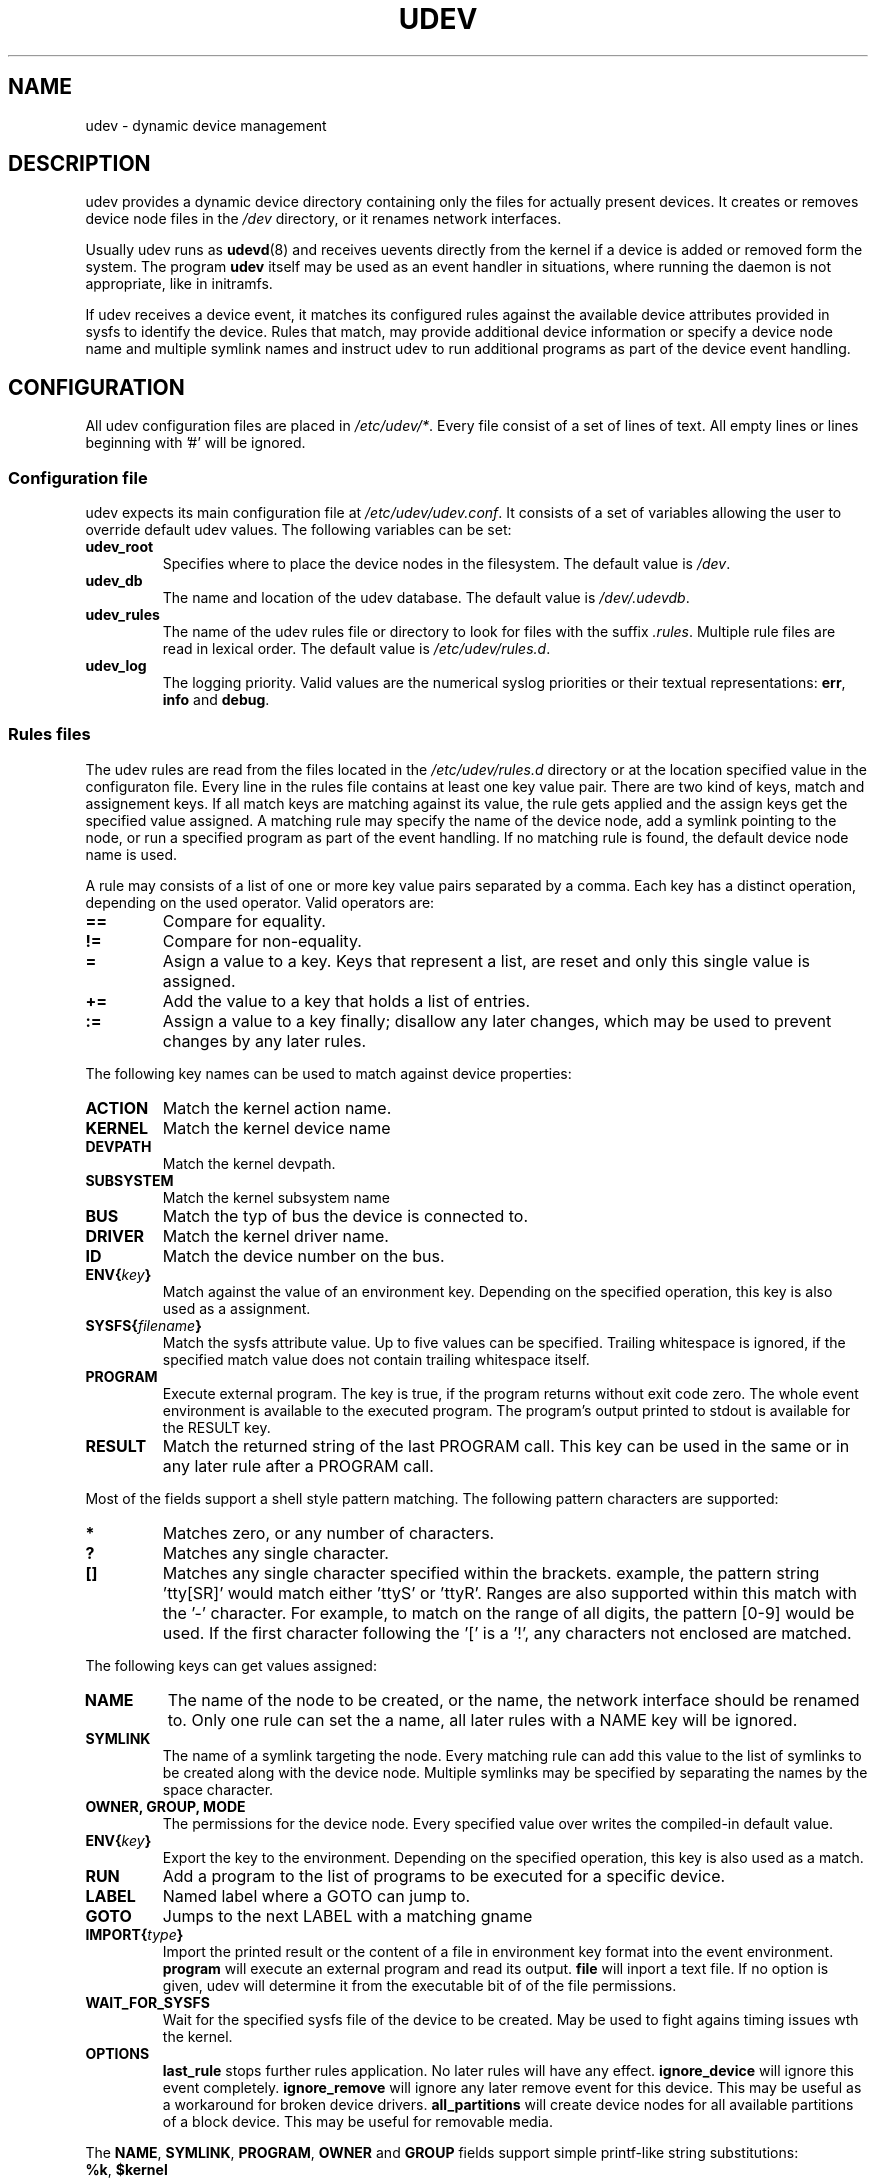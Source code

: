 .\" ** You probably do not want to edit this file directly **
.\" It was generated using the DocBook XSL Stylesheets (version 1.69.0).
.\" Instead of manually editing it, you probably should edit the DocBook XML
.\" source for it and then use the DocBook XSL Stylesheets to regenerate it.
.TH "UDEV" "8" "August 2005" "udev" "udev"
.\" disable hyphenation
.nh
.\" disable justification (adjust text to left margin only)
.ad l
.SH "NAME"
udev \- dynamic device management
.SH "DESCRIPTION"
.PP
udev provides a dynamic device directory containing only the files for actually present devices. It creates or removes device node files in the 
\fI/dev\fR 
directory, or it renames network interfaces.
.PP
Usually udev runs as 
\fBudevd\fR(8) 
and receives uevents directly from the kernel if a device is added or removed form the system. The program 
\fBudev\fR 
itself may be used as an event handler in situations, where running the daemon is not appropriate, like in initramfs.
.PP
If udev receives a device event, it matches its configured rules against the available device attributes provided in sysfs to identify the device. Rules that match, may provide additional device information or specify a device node name and multiple symlink names and instruct udev to run additional programs as part of the device event handling.
.SH "CONFIGURATION"
.PP
All udev configuration files are placed in 
\fI/etc/udev/*\fR. Every file consist of a set of lines of text. All empty lines or lines beginning with '#' will be ignored.
.SS "Configuration file"
.PP
udev expects its main configuration file at 
\fI/etc/udev/udev.conf\fR. It consists of a set of variables allowing the user to override default udev values. The following variables can be set:
.TP
\fBudev_root\fR
Specifies where to place the device nodes in the filesystem. The default value is 
\fI/dev\fR.
.TP
\fBudev_db\fR
The name and location of the udev database. The default value is 
\fI/dev/.udevdb\fR.
.TP
\fBudev_rules\fR
The name of the udev rules file or directory to look for files with the suffix 
\fI.rules\fR. Multiple rule files are read in lexical order. The default value is 
\fI/etc/udev/rules.d\fR.
.TP
\fBudev_log\fR
The logging priority. Valid values are the numerical syslog priorities or their textual representations: 
\fBerr\fR, 
\fBinfo\fR 
and 
\fBdebug\fR.
.SS "Rules files"
.PP
The udev rules are read from the files located in the 
\fI/etc/udev/rules.d\fR 
directory or at the location specified value in the configuraton file. Every line in the rules file contains at least one key value pair. There are two kind of keys, match and assignement keys. If all match keys are matching against its value, the rule gets applied and the assign keys get the specified value assigned. A matching rule may specify the name of the device node, add a symlink pointing to the node, or run a specified program as part of the event handling. If no matching rule is found, the default device node name is used.
.PP
A rule may consists of a list of one or more key value pairs separated by a comma. Each key has a distinct operation, depending on the used operator. Valid operators are:
.TP
\fB==\fR
Compare for equality.
.TP
\fB!=\fR
Compare for non\-equality.
.TP
\fB=\fR
Asign a value to a key. Keys that represent a list, are reset and only this single value is assigned.
.TP
\fB+=\fR
Add the value to a key that holds a list of entries.
.TP
\fB:=\fR
Assign a value to a key finally; disallow any later changes, which may be used to prevent changes by any later rules.
.PP
The following key names can be used to match against device properties:
.TP
\fBACTION\fR
Match the kernel action name.
.TP
\fBKERNEL\fR
Match the kernel device name
.TP
\fBDEVPATH\fR
Match the kernel devpath.
.TP
\fBSUBSYSTEM\fR
Match the kernel subsystem name
.TP
\fBBUS\fR
Match the typ of bus the device is connected to.
.TP
\fBDRIVER\fR
Match the kernel driver name.
.TP
\fBID\fR
Match the device number on the bus.
.TP
\fBENV{\fR\fB\fIkey\fR\fR\fB}\fR
Match against the value of an environment key. Depending on the specified operation, this key is also used as a assignment.
.TP
\fBSYSFS{\fR\fB\fIfilename\fR\fR\fB}\fR
Match the sysfs attribute value. Up to five values can be specified. Trailing whitespace is ignored, if the specified match value does not contain trailing whitespace itself.
.TP
\fBPROGRAM\fR
Execute external program. The key is true, if the program returns without exit code zero. The whole event environment is available to the executed program. The program's output printed to stdout is available for the RESULT key.
.TP
\fBRESULT\fR
Match the returned string of the last PROGRAM call. This key can be used in the same or in any later rule after a PROGRAM call.
.PP
Most of the fields support a shell style pattern matching. The following pattern characters are supported:
.TP
\fB*\fR
Matches zero, or any number of characters.
.TP
\fB?\fR
Matches any single character.
.TP
\fB[]\fR
Matches any single character specified within the brackets. example, the pattern string 'tty[SR]' would match either 'ttyS' or 'ttyR'. Ranges are also supported within this match with the '\-' character. For example, to match on the range of all digits, the pattern [0\-9] would be used. If the first character following the '[' is a '!', any characters not enclosed are matched.
.PP
The following keys can get values assigned:
.TP
\fBNAME\fR
The name of the node to be created, or the name, the network interface should be renamed to. Only one rule can set the a name, all later rules with a NAME key will be ignored.
.TP
\fBSYMLINK\fR
The name of a symlink targeting the node. Every matching rule can add this value to the list of symlinks to be created along with the device node. Multiple symlinks may be specified by separating the names by the space character.
.TP
\fBOWNER, GROUP, MODE\fR
The permissions for the device node. Every specified value over writes the compiled\-in default value.
.TP
\fBENV{\fR\fB\fIkey\fR\fR\fB}\fR
Export the key to the environment. Depending on the specified operation, this key is also used as a match.
.TP
\fBRUN\fR
Add a program to the list of programs to be executed for a specific device.
.TP
\fBLABEL\fR
Named label where a GOTO can jump to.
.TP
\fBGOTO\fR
Jumps to the next LABEL with a matching gname
.TP
\fBIMPORT{\fR\fB\fItype\fR\fR\fB}\fR
Import the printed result or the content of a file in environment key format into the event environment. 
\fBprogram\fR 
will execute an external program and read its output. 
\fBfile\fR 
will inport a text file. If no option is given, udev will determine it from the executable bit of of the file permissions.
.TP
\fBWAIT_FOR_SYSFS\fR
Wait for the specified sysfs file of the device to be created. May be used to fight agains timing issues wth the kernel.
.TP
\fBOPTIONS\fR
\fBlast_rule\fR 
stops further rules application. No later rules will have any effect. 
\fBignore_device\fR 
will ignore this event completely. 
\fBignore_remove\fR 
will ignore any later remove event for this device. This may be useful as a workaround for broken device drivers. 
\fBall_partitions\fR 
will create device nodes for all available partitions of a block device. This may be useful for removable media.
.PP
The 
\fBNAME\fR, 
\fBSYMLINK\fR, 
\fBPROGRAM\fR, 
\fBOWNER\fR 
and 
\fBGROUP\fR 
fields support simple printf\-like string substitutions:
.TP
\fB%k\fR, \fB$kernel\fR
The kernel name for this device.
.TP
\fB%b\fR, \fB$id\fR
The kernel bus id for this device.
.TP
\fB%n\fR, \fB$number\fR
The kernel number for this device. For example, 'sda3' has kernel number of '3'
.TP
\fB%p\fR, \fB$devpath\fR
The devpath of the device.
.TP
\fB%s{\fR\fB\fIfile\fR\fR\fB}\fR, \fB$sysfs{\fR\fB\fIfile\fR\fR\fB}\fR
The content of a sysfs attribute.
.TP
\fB%e{\fR\fB\fIkey\fR\fR\fB}\fR, \fB$env{\fR\fB\fIkey\fR\fR\fB}\fR
The value of an environment variable.
.TP
\fB%m\fR, \fB$major\fR
The kernel major number for the device.
.TP
\fB%M\fR \fB$minor\fR
The kernel minor number for the device.
.TP
\fB%c\fR, \fB$result\fR
The string returned by the external program requested with PROGRAM. A single part of the string, separated by a space character may be selected by specifying the part number as an attribute: 
\fB%c{N}\fR. If the number is followed by the '+' char this part plus all remaining parts of the result string are substituted: 
\fB%c{N+}\fR
.TP
\fB%e\fR, \fB$enum\fR
If a device node already exists with the name, the smallest next free number is used. This can be used to create compatibility symlinks and enumerate devices of the same type originating from different kernel subsystems.

Note: The use of the enumeration facility is unreliable for events that request a number at the same time. The use of enumerations in todays setups where devices can come and go at any time is not recomended.
.TP
\fB%P\fR, \fB$parent\fR
The node name of the parent device.
.TP
\fB%r\fR, \fB$root\fR
The udev_root value.
.TP
\fB%N\fR, \fB$tempnode\fR
The name of a created temporary device node to provide access to the device from a external program before the real node is created.
.TP
\fB%%\fR
The '%' character itself.
.TP
\fB$$\fR
The '$' character itself.
.PP
The count of characters to be substituted may be limited by specifying the format length value. For example, '%3s{file}' will only insert the first three characters of the sysfs attribute
.SH "ENVIRONMENT"
.TP
\fBACTION\fR
\fIadd\fR 
or 
\fIremove\fR 
signifies the addition or the removal of a device.
.TP
\fBDEVPATH\fR
The sysfs devpath without the mountpoint but a leading slash.
.TP
\fBSUBSYSTEM\fR
The kernel subsystem the device belongs to.
.TP
\fBUDEV_LOG\fR
Overrides the syslog priority specified in the config file.
.SH "AUTHOR"
.PP
Written by Greg Kroah\-Hartman 
<greg@kroah.com> 
and Kay Sievers 
<kay.sievers@vrfy.org>. With much help from Dan Stekloff 
<dsteklof@us.ibm.com> 
and many others.
.SH "SEE ALSO"
.PP
\fBudev\fR(8), 
\fBudevinfo\fR(8), 
\fBudevd\fR(8), 
\fBudevmonitor\fR(8)
